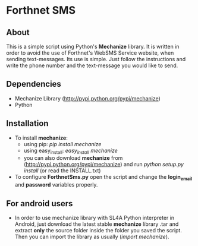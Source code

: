 * Forthnet SMS
** About
This is a simple script using Python's *Mechanize* library.
It is written in order to avoid the use of Forthnet's WebSMS Service website, when sending text-messages.
Its use is simple. Just follow the instructions and write the phone number and the text-message you would like to send.

** Dependencies
   - Mechanize Library (http://pypi.python.org/pypi/mechanize)
   - Python

** Installation
   - To install *mechanize*: 
     - using pip: /pip install mechanize/ 
     - using easy_install: /easy_install mechanize/
     - you can also download *mechanize* from (http://pypi.python.org/pypi/mechanize) and run /python setup.py install/ (or read the INSTALL.txt)
   - To configure *ForthnetSms.py* open the script and change the *login_email* and *password* variables properly.


** For android users
   - In order to use mechanize library with SL4A Python interpreter in Αndroid, just download the latest 
     stable *mechanize* library .tar and extract *only* the source folder inside the folder you saved the script.
     Then you can import the library as usually (/import mechanize/).



